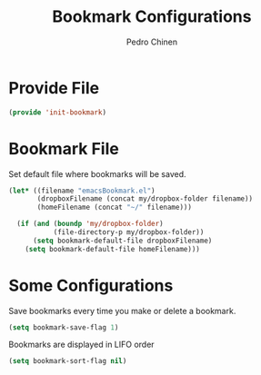 #+TITLE:        Bookmark Configurations
#+AUTHOR:       Pedro Chinen
#+DATE-CREATED: [2018-09-22 Sat]
#+DATE-UPDATED: [2019-05-16 qui]

* Provide File
:PROPERTIES:
:ID:       0a01efe1-3948-4017-b344-38ecef7b2a48
:END:
#+BEGIN_SRC emacs-lisp
  (provide 'init-bookmark)
#+END_SRC

* Bookmark File
:PROPERTIES:
:ID:       d72c25e0-8b1c-474f-a228-89dfb8a5da4d
:END:

Set default file where bookmarks will be saved.
#+BEGIN_SRC emacs-lisp
  (let* ((filename "emacsBookmark.el")
         (dropboxFilename (concat my/dropbox-folder filename))
         (homeFilename (concat "~/" filename)))

    (if (and (boundp 'my/dropbox-folder)
             (file-directory-p my/dropbox-folder))
        (setq bookmark-default-file dropboxFilename)
      (setq bookmark-default-file homeFilename)))

#+END_SRC

* Some Configurations
:PROPERTIES:
:ID:       779ef6b3-ea52-4796-9f0a-4be19af7f482
:END:

Save bookmarks every time you make or delete a bookmark.
#+BEGIN_SRC emacs-lisp
  (setq bookmark-save-flag 1)

#+END_SRC

Bookmarks are displayed in LIFO order
#+BEGIN_SRC emacs-lisp
  (setq bookmark-sort-flag nil)
#+END_SRC
